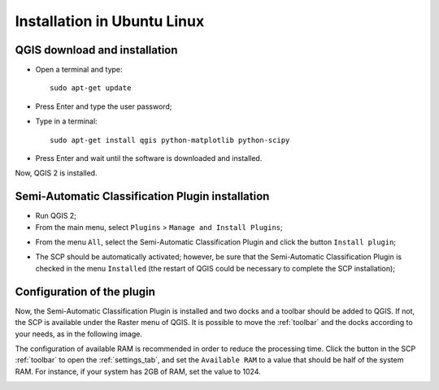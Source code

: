 .. _installation_ubuntu:

****************************
Installation in Ubuntu Linux
****************************

.. |br| raw:: html

	<br />

.. _QGIS_installation_ubuntu:
 
QGIS download and installation
------------------------------------------

* Open a terminal and type::

	sudo apt-get update

* Press Enter and type the user password;

* Type in a terminal::

	sudo apt-get install qgis python-matplotlib python-scipy

* Press Enter and wait until the software is downloaded and installed.

Now, QGIS 2 is installed.

.. image:: _static/QGIS_u.jpg

.. _plugin_installation_ubuntu:
 
Semi-Automatic Classification Plugin installation
---------------------------------------------------

* Run QGIS 2;

* From the main menu, select ``Plugins`` > ``Manage and Install Plugins``;

.. image:: _static/install_u.jpg

* From the menu ``All``, select the Semi-Automatic Classification Plugin and click the button ``Install plugin``;

.. image:: _static/plugins_u.jpg

* The SCP should be automatically activated; however, be sure that the Semi-Automatic Classification Plugin is checked in the menu ``Installed`` (the restart of QGIS could be necessary to complete the SCP installation);

.. image:: _static/plugins_installed_u.jpg

.. _plugin_configuration_ubuntu:

Configuration of the plugin
---------------------------

Now, the Semi-Automatic Classification Plugin is installed and two docks and a toolbar should be added to QGIS. If not, the SCP is available under the Raster menu of QGIS. It is possible to move the :ref:`toolbar` and the docks according to your needs, as in the following image.
	
.. image:: _static/SemiAutomaticClassificatioPlugin_u.jpg

The configuration of available RAM is recommended in order to reduce the processing time. Click the button |settings| in the SCP :ref:`toolbar` to open the :ref:`settings_tab`, and set the ``Available RAM`` to a value that should be half of the system RAM. For instance, if your system has 2GB of RAM, set the value to 1024.

.. |settings| image:: _static/settings.png
	:width: 20pt
	
.. image:: _static/RAMSettings_u.jpg